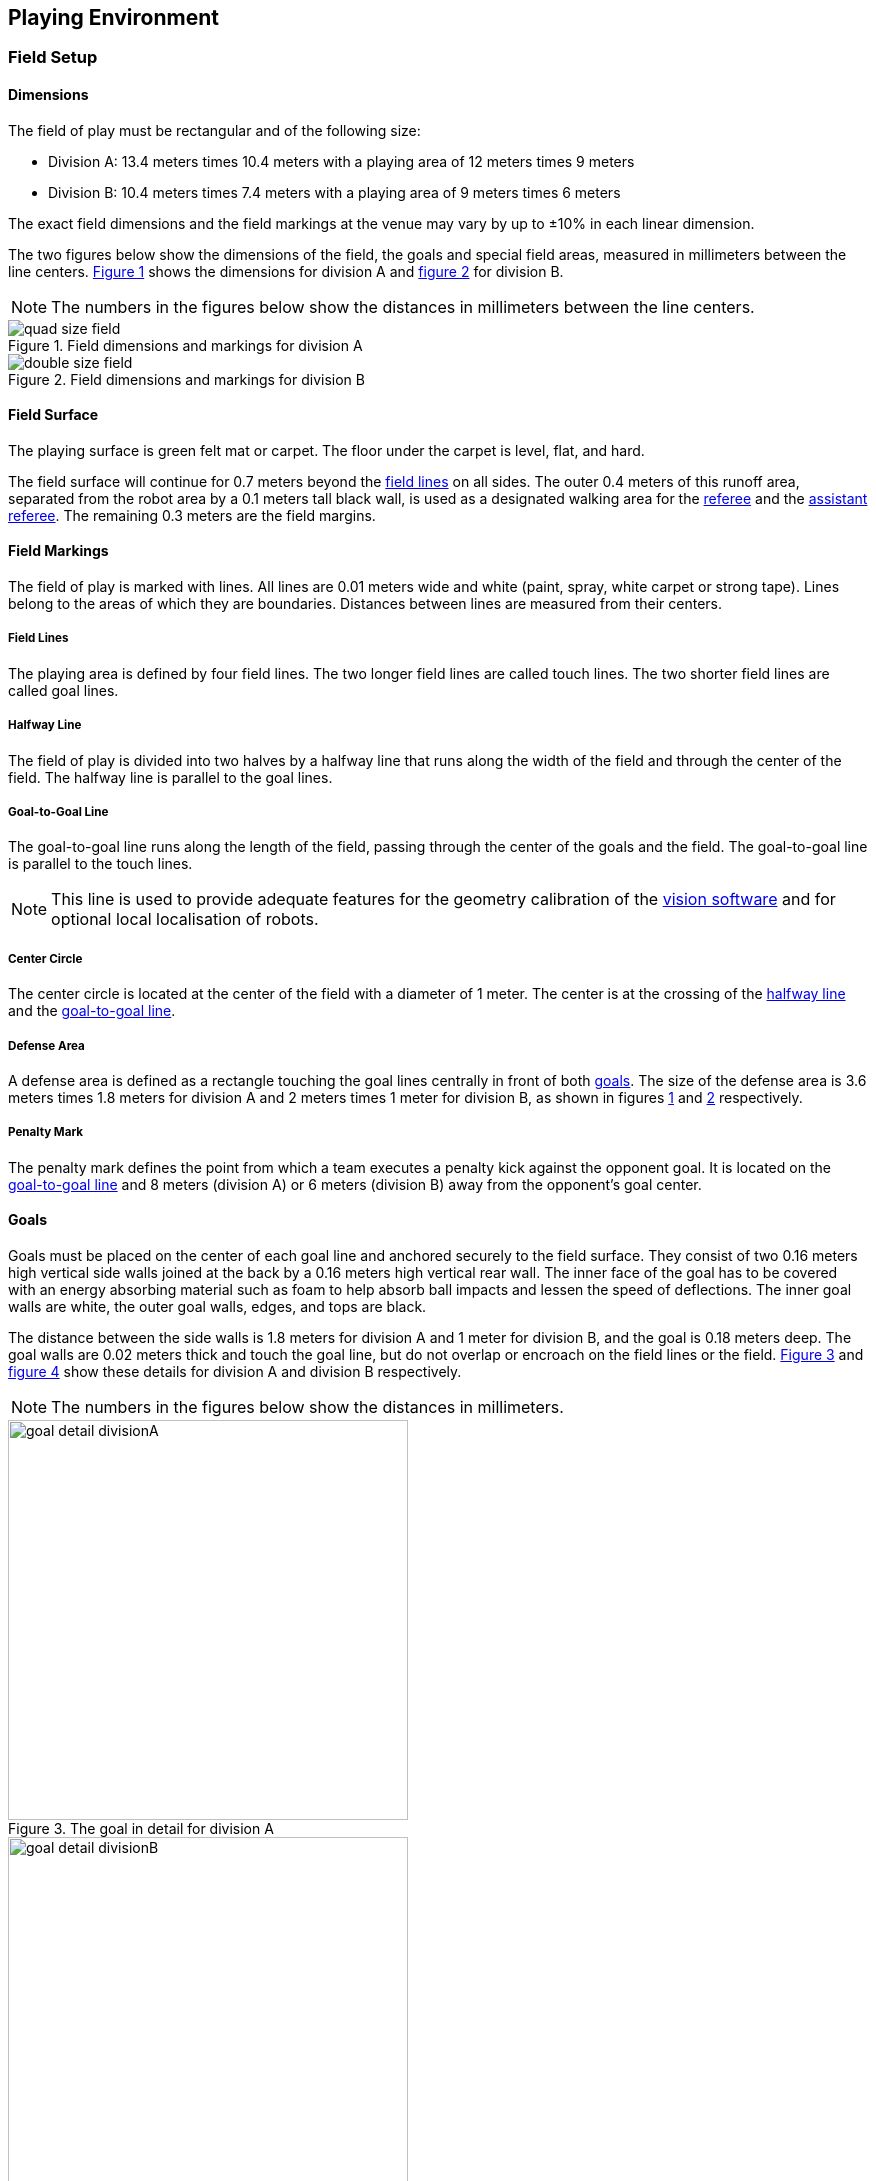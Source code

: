 == Playing Environment

=== Field Setup
==== Dimensions
The field of play must be rectangular and of the following size:

* Division A: 13.4 meters times 10.4 meters with a playing area of 12 meters times 9 meters
* Division B: 10.4 meters times 7.4 meters with a playing area of 9 meters times 6 meters

The exact field dimensions and the field markings at the venue may vary by up to ±10% in each linear dimension.

The two figures below show the dimensions of the field, the goals and special field areas, measured in millimeters between the line centers.  <<field-dimensions-a, Figure 1>> shows the dimensions for division A and  <<field-dimensions-b, figure 2>> for division B.

NOTE: The numbers in the figures below show the distances in millimeters between the line centers.

[[field-dimensions-a]]
.Field dimensions and markings for division A
image::quad-size-field.svg[]

[[field-dimensions-b]]
.Field dimensions and markings for division B
image::double-size-field.svg[]

==== Field Surface
The playing surface is green felt mat or carpet. The floor under the carpet is level, flat, and hard.

The field surface will continue for 0.7 meters beyond the <<Field Lines, field lines>> on all sides. The outer 0.4 meters of this runoff area, separated from the robot area by a 0.1 meters tall black wall, is used as a designated walking area for the <<Referee, referee>> and the <<Assistant Referee, assistant referee>>. The remaining 0.3 meters are the field margins.


==== Field Markings
The field of play is marked with lines. All lines are 0.01 meters wide and white (paint, spray, white carpet or strong tape). Lines belong to the areas of which they are boundaries.
Distances between lines are measured from their centers.

===== Field Lines
The playing area is defined by four field lines. The two longer field lines are called touch lines. The two shorter field lines are called goal lines.

===== Halfway Line
The field of play is divided into two halves by a  halfway line that runs along the width of the field and through the center of the field.
The  halfway line is parallel to the goal lines.

===== Goal-to-Goal Line
The goal-to-goal line runs along the length of the field, passing through the center of the goals and the field. The goal-to-goal line is parallel to the touch lines.

NOTE: This line is used to provide adequate features for the geometry calibration of the <<Vision, vision software>> and for optional local localisation of robots.

===== Center Circle
The center circle is located at the center of the field with a diameter of 1 meter.
The center is at the crossing of the <<Halfway Line, halfway line>> and the <<Goal-to-Goal Line, goal-to-goal line>>.

===== Defense Area
A defense area is defined as a rectangle touching the goal lines centrally in front of both <<Goals, goals>>. The size of the defense area is 3.6 meters times 1.8 meters for division A and 2 meters times 1 meter for division B, as shown in figures <<field-dimensions-a, 1>> and <<field-dimensions-b, 2>> respectively.

===== Penalty Mark
The penalty mark defines the point from which a team executes a penalty kick against the opponent goal. It is located on the <<Goal-to-Goal Line, goal-to-goal line>> and 8 meters (division A) or 6 meters (division B) away from the opponent's goal center.


==== Goals
Goals must be placed on the center of each goal line and anchored securely to the field surface. They consist of two 0.16 meters high vertical side walls joined at the back by a 0.16 meters high vertical rear wall. The inner face of the goal has to be covered with an energy absorbing material such as foam to help absorb ball impacts and lessen the speed of deflections. The inner goal walls are white, the outer goal walls, edges, and tops are black.

The distance between the side walls is 1.8 meters for division A and 1 meter for division B, and the goal is 0.18 meters deep. The goal walls are 0.02 meters thick and touch the goal line, but do not overlap or encroach on the field lines or the field. <<goal-detail-a, Figure 3>> and <<goal-detail-b, figure 4>> show these details for division A and division B respectively.

NOTE: The numbers in the figures below show the distances in millimeters.

[[goal-detail-a]]
.The goal in detail for division A
image::goal_detail_divisionA.svg[width=400]

[[goal-detail-b]]
.The goal in detail for division B
image::goal_detail_divisionB.svg[width=400]

=== Ball
The ball is a standard orange golf ball. It weights approximately 0.046 kilograms and its diameter measures 0.043 meters.

For official matches, the <<Organizing Committee, organizing committee>> provides the ball.

=== Shared Software
The shared software used in the Small Size League is maintained by the <<Technical Committee, technical committee>>, though everyone is encouraged to contribute. The <<Technical Committee, technical committee>> members however guarantee that any changes made less than three months before the next RoboCup do not break compatibility.

==== Vision
Each field is provided with a shared central vision server and a set of shared cameras. This shared vision equipment uses the community-maintained SSL-Vision software (https://github.com/RoboCup-SSL/ssl-vision) to provide localization data to teams via Ethernet in a packet format that is to be announced by the shared vision system developers before the competition. Teams need to ensure that their systems are compatible with the shared vision system output and that their systems are able to handle the typical properties of real-world sensory data as provided by the shared vision system (including noise, latency, or occasional failed detections and misclassifications). The vision patterns on the top of the robots must adhere to the specifications of SSL-Vision, and must be of the standard color paper as specified in the SSL-Vision documentation.

Besides the shared vision equipment, teams are not allowed to mount their own cameras or other external sensors, unless specifically announced or permitted by the respective competition organizers.

==== Game Controller
A game is controlled by the community-maintained ssl-game-controller (https://github.com/RoboCup-SSL/ssl-game-controller).
It is operated by the <<Game Controller Operator, game controller operator>>. The software translates decisions of the <<Referee, referee>> and the <<Automatic Referee, automatic referee>> into Ethernet communication signals that are broadcast to the network. It maintains the state of the game, tracks all events and acts as a proxy between all participating parties in the game.

The game controller has a network interface for the playing teams. They can automatically <<Choosing Keeper Id, change their keeper id>>, they can signal a robot substitution intent for the next opportunity, and they can send an advantage choice for handling game stopping after yellow cards.

==== Automatic Referee
One or more automatic referee applications can supervise a game and report <<Offenses, offenses>> to the <<Game Controller, game controller>>.
At least one automatic referee is required per game. If more than one automatic referee is connected to the game controller, a majority vote can be applied.

New automatic referee implementations can be provided, given that the source code is open-sourced. New implementations must be announced at least three months before the competition. The <<Technical Committee, technical committee>> decides if an implementation will be used or not.

The <<Game Event Table>> shows which game events an automatic referee implementation must be able to detect.
Individual game events can be disabled completely or in some automatic referee implementations if both teams and the <<Technical Committee, technical committee>> agree.

Existing implementations can be found on Github: https://github.com/RoboCup-SSL/ssl-autorefs.

==== Remote Control
A remote control for each team can optionally be provided by the tournament organizers.
It is a physical device that allows entering the following commands:

- Raise a challenge flag
- Request a timeout
- Request robot substitution
- Request emergency stop
- Change the keeper id

It may also provide feedback information, like:

- Number of yellow cards and when they are due
- Number of robots currently allowed
- Number of robots currently on the field

The remote control may only be used by the <<Robot Handler, robot handler>>. There is always only one remote control per team, per match.

The official implementation for the league can be found on GitHub: https://github.com/RoboCup-SSL/ssl-remote-control.

=== Communication Flags

The communication flags are used to avoid gesturing and yelling with the <<Referee, referee>> during a match.
These flags are responsible for communicating various intents, such as: <<Timeouts, timeouts>>, <<Emergency stop, emergency stops>>, <<Robot Substitution, manual robot substitution>> and <<Challenge Flags, challenges>>.

The <<Referee, referee>> or <<Game Controller Operator, game controller operator>> has to acknowledge the communication flag.
Any gesturing and yelling will be considered <<Unsporting Behavior, unsporting behavior>>, punished by a <<Red Card, red card>> after the first warning.

The communication flags are provided by the organizers of the competition.
A <<Remote Control, remote control>> software or device can be provided and replace physical flags.
Any other solution that the organizers find feasible can also be used.

